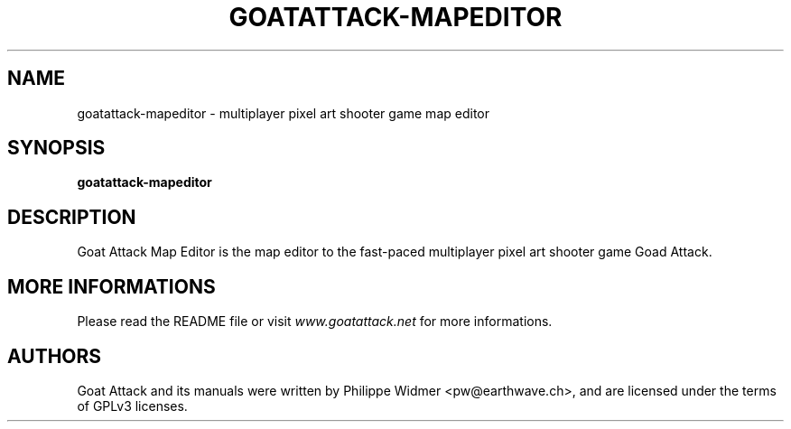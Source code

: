 .TH GOATATTACK-MAPEDITOR 6 "September 2016" "goat attack" "Multiplayer shooter map editor"
.SH NAME
goatattack-mapeditor \- multiplayer pixel art shooter game map editor
.SH SYNOPSIS
.B goatattack-mapeditor
.SH DESCRIPTION
Goat Attack Map Editor is the map editor to the fast-paced multiplayer pixel art shooter game
Goad Attack.
.SH MORE INFORMATIONS
Please read the README file or visit \fIwww.goatattack.net\fR for more informations.
.SH AUTHORS
Goat Attack and its manuals were written by Philippe Widmer <pw@earthwave.ch>, and are licensed under the terms of GPLv3 licenses.
